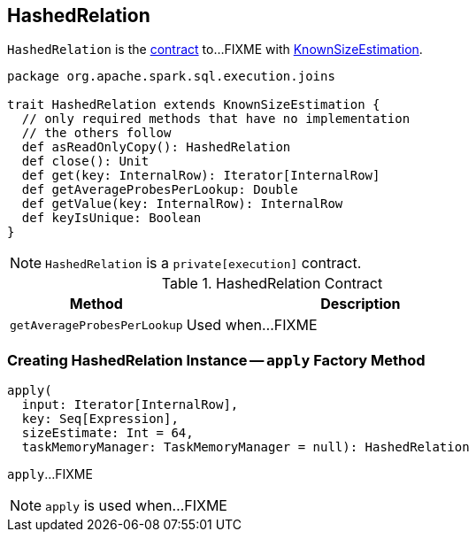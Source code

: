 == [[HashedRelation]] HashedRelation

`HashedRelation` is the <<contract, contract>> to...FIXME with link:spark-sql-KnownSizeEstimation.adoc[KnownSizeEstimation].

[[contract]]
[source, scala]
----
package org.apache.spark.sql.execution.joins

trait HashedRelation extends KnownSizeEstimation {
  // only required methods that have no implementation
  // the others follow
  def asReadOnlyCopy(): HashedRelation
  def close(): Unit
  def get(key: InternalRow): Iterator[InternalRow]
  def getAverageProbesPerLookup: Double
  def getValue(key: InternalRow): InternalRow
  def keyIsUnique: Boolean
}
----

NOTE: `HashedRelation` is a `private[execution]` contract.

.HashedRelation Contract
[cols="1,2",options="header",width="100%"]
|===
| Method
| Description

| [[getAverageProbesPerLookup]] `getAverageProbesPerLookup`
| Used when...FIXME
|===

=== [[apply]] Creating HashedRelation Instance -- `apply` Factory Method

[source, scala]
----
apply(
  input: Iterator[InternalRow],
  key: Seq[Expression],
  sizeEstimate: Int = 64,
  taskMemoryManager: TaskMemoryManager = null): HashedRelation
----

`apply`...FIXME

NOTE: `apply` is used when...FIXME
